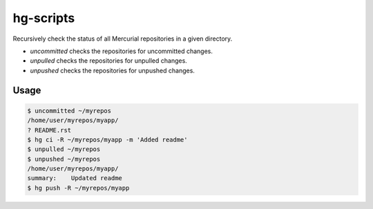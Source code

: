 hg-scripts
==========

Recursively check the status of all Mercurial repositories in a given directory.

* *uncommitted* checks the repositories for uncommitted changes.
* *unpulled* checks the repositories for unpulled changes.
* *unpushed* checks the repositories for unpushed changes.

Usage
-----

.. sourcecode:: sh

    $ uncommitted ~/myrepos
    /home/user/myrepos/myapp/
    ? README.rst
    $ hg ci -R ~/myrepos/myapp -m 'Added readme'
    $ unpulled ~/myrepos
    $ unpushed ~/myrepos
    /home/user/myrepos/myapp/
    summary:    Updated readme
    $ hg push -R ~/myrepos/myapp
